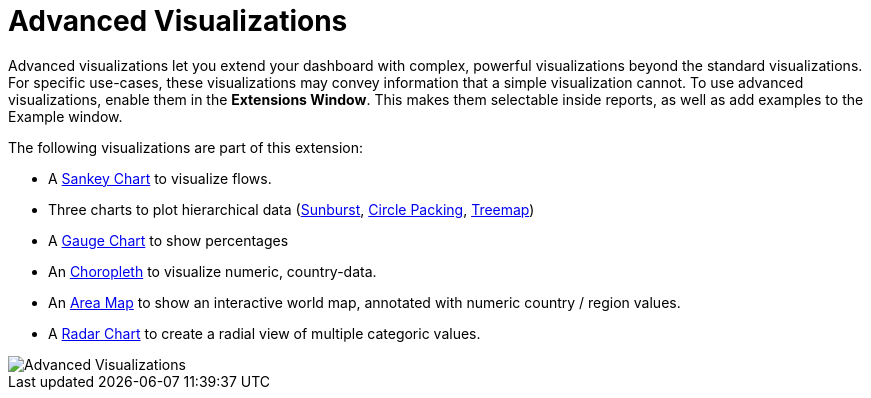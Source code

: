 = Advanced Visualizations

Advanced visualizations let you extend your dashboard with complex, powerful visualizations beyond the standard visualizations.
For specific use-cases, these visualizations may convey information that a simple visualization cannot.
To use advanced visualizations, enable them in the **Extensions Window**. This makes them selectable inside reports, as well as add examples to the Example window.

The following visualizations are part of this extension:

- A link:../../reports/sankey[Sankey Chart] to visualize flows.
- Three charts to plot hierarchical data (link:../../reports/sunburst[Sunburst], link:../../reports/circle-packing[Circle Packing], link:../../reports/treemap[Treemap])
- A link:../../reports/gauge-chart[Gauge Chart] to show percentages 
- An link:../../reports/choropleth[Choropleth] to visualize numeric, country-data.
- An link:../../reports/areamap[Area Map] to show an interactive world map, annotated with numeric country / region values.
- A link:../../reports/radar[Radar Chart] to create a radial view of multiple categoric values.

image::advanced-visualizations.png[Advanced Visualizations]
